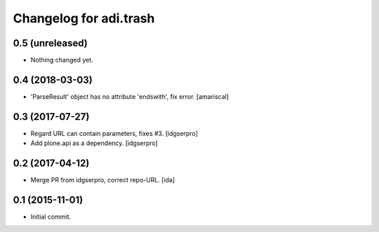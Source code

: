 Changelog for adi.trash
=======================
 

0.5 (unreleased)
----------------

- Nothing changed yet.


0.4 (2018-03-03)
----------------

- 'ParseResult' object has no attribute 'endswith', fix error.  [amariscal]


0.3 (2017-07-27)
----------------

- Regard URL can contain parameters, fixes #3. [idgserpro]

- Add plone.api as a dependency. [idgserpro]


0.2 (2017-04-12)
----------------

- Merge PR from idgserpro, correct repo-URL. [ida]


0.1 (2015-11-01)
---------------

- Initial commit.
    

